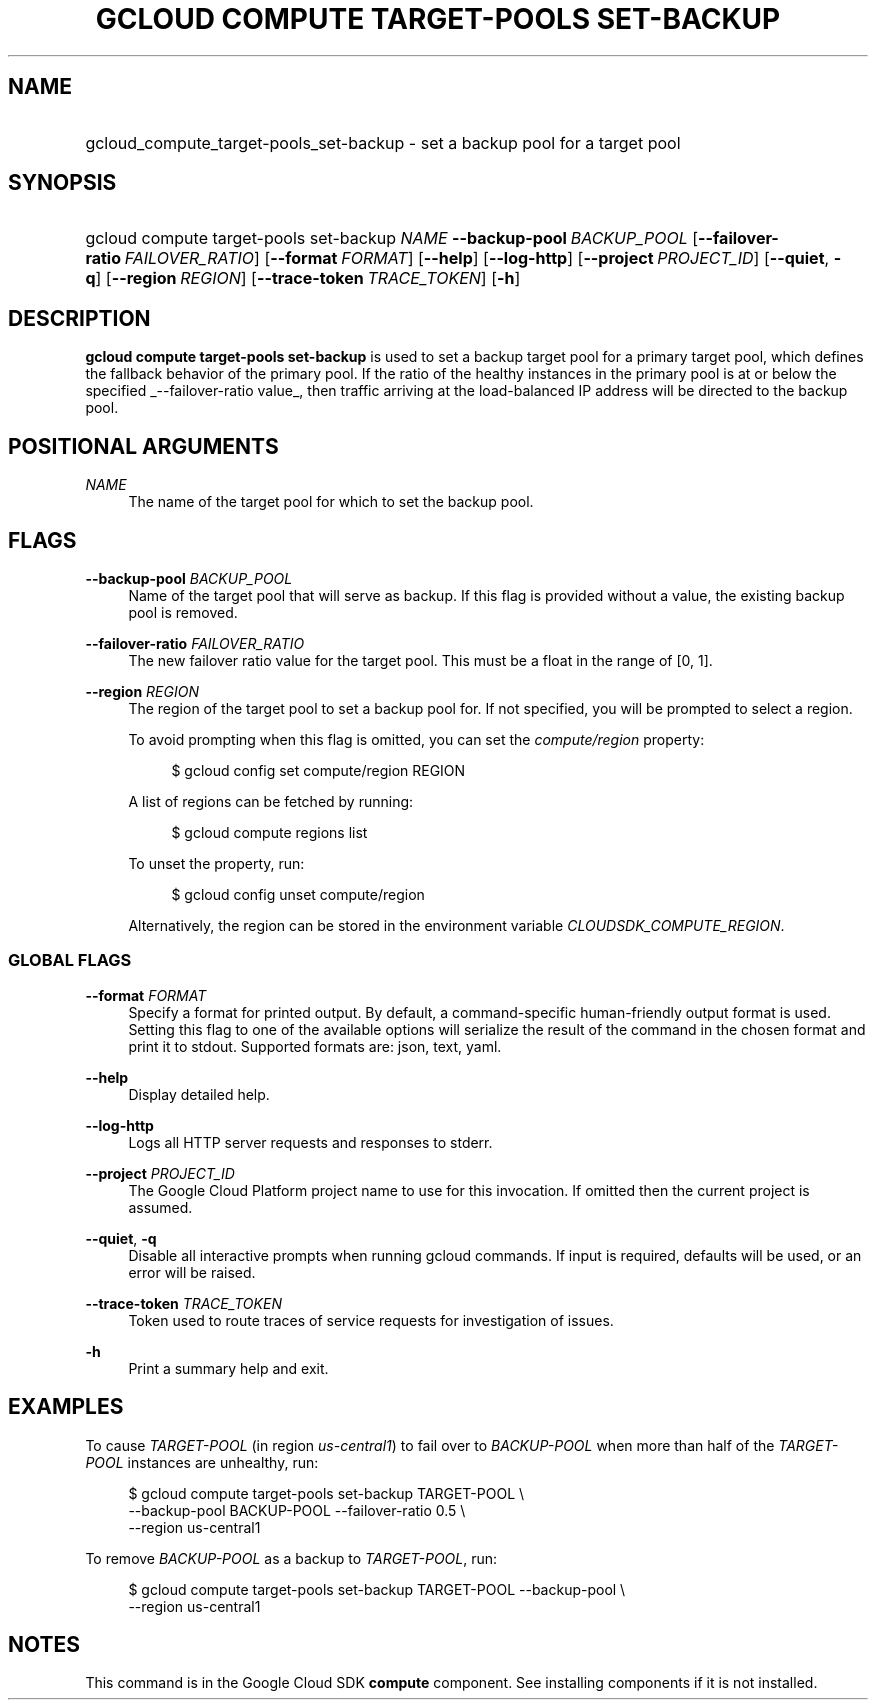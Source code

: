 .TH "GCLOUD COMPUTE TARGET-POOLS SET-BACKUP" "1" "" "" ""
.ie \n(.g .ds Aq \(aq
.el       .ds Aq '
.nh
.ad l
.SH "NAME"
.HP
gcloud_compute_target-pools_set-backup \- set a backup pool for a target pool
.SH "SYNOPSIS"
.HP
gcloud\ compute\ target\-pools\ set\-backup\ \fINAME\fR\ \fB\-\-backup\-pool\fR\ \fIBACKUP_POOL\fR [\fB\-\-failover\-ratio\fR\ \fIFAILOVER_RATIO\fR] [\fB\-\-format\fR\ \fIFORMAT\fR] [\fB\-\-help\fR] [\fB\-\-log\-http\fR] [\fB\-\-project\fR\ \fIPROJECT_ID\fR] [\fB\-\-quiet\fR,\ \fB\-q\fR] [\fB\-\-region\fR\ \fIREGION\fR] [\fB\-\-trace\-token\fR\ \fITRACE_TOKEN\fR] [\fB\-h\fR]
.SH "DESCRIPTION"
.sp
\fBgcloud compute target\-pools set\-backup\fR is used to set a backup target pool for a primary target pool, which defines the fallback behavior of the primary pool\&. If the ratio of the healthy instances in the primary pool is at or below the specified _\-\-failover\-ratio value_, then traffic arriving at the load\-balanced IP address will be directed to the backup pool\&.
.SH "POSITIONAL ARGUMENTS"
.PP
\fINAME\fR
.RS 4
The name of the target pool for which to set the backup pool\&.
.RE
.SH "FLAGS"
.PP
\fB\-\-backup\-pool\fR \fIBACKUP_POOL\fR
.RS 4
Name of the target pool that will serve as backup\&. If this flag is provided without a value, the existing backup pool is removed\&.
.RE
.PP
\fB\-\-failover\-ratio\fR \fIFAILOVER_RATIO\fR
.RS 4
The new failover ratio value for the target pool\&. This must be a float in the range of [0, 1]\&.
.RE
.PP
\fB\-\-region\fR \fIREGION\fR
.RS 4
The region of the target pool to set a backup pool for\&. If not specified, you will be prompted to select a region\&.
.sp
To avoid prompting when this flag is omitted, you can set the
\fIcompute/region\fR
property:
.sp
.if n \{\
.RS 4
.\}
.nf
$ gcloud config set compute/region REGION
.fi
.if n \{\
.RE
.\}
.sp
A list of regions can be fetched by running:
.sp
.if n \{\
.RS 4
.\}
.nf
$ gcloud compute regions list
.fi
.if n \{\
.RE
.\}
.sp
To unset the property, run:
.sp
.if n \{\
.RS 4
.\}
.nf
$ gcloud config unset compute/region
.fi
.if n \{\
.RE
.\}
.sp
Alternatively, the region can be stored in the environment variable
\fICLOUDSDK_COMPUTE_REGION\fR\&.
.RE
.SS "GLOBAL FLAGS"
.PP
\fB\-\-format\fR \fIFORMAT\fR
.RS 4
Specify a format for printed output\&. By default, a command\-specific human\-friendly output format is used\&. Setting this flag to one of the available options will serialize the result of the command in the chosen format and print it to stdout\&. Supported formats are:
json,
text,
yaml\&.
.RE
.PP
\fB\-\-help\fR
.RS 4
Display detailed help\&.
.RE
.PP
\fB\-\-log\-http\fR
.RS 4
Logs all HTTP server requests and responses to stderr\&.
.RE
.PP
\fB\-\-project\fR \fIPROJECT_ID\fR
.RS 4
The Google Cloud Platform project name to use for this invocation\&. If omitted then the current project is assumed\&.
.RE
.PP
\fB\-\-quiet\fR, \fB\-q\fR
.RS 4
Disable all interactive prompts when running gcloud commands\&. If input is required, defaults will be used, or an error will be raised\&.
.RE
.PP
\fB\-\-trace\-token\fR \fITRACE_TOKEN\fR
.RS 4
Token used to route traces of service requests for investigation of issues\&.
.RE
.PP
\fB\-h\fR
.RS 4
Print a summary help and exit\&.
.RE
.SH "EXAMPLES"
.sp
To cause \fITARGET\-POOL\fR (in region \fIus\-central1\fR) to fail over to \fIBACKUP\-POOL\fR when more than half of the \fITARGET\-POOL\fR instances are unhealthy, run:
.sp
.if n \{\
.RS 4
.\}
.nf
$ gcloud compute target\-pools set\-backup TARGET\-POOL \e
    \-\-backup\-pool BACKUP\-POOL \-\-failover\-ratio 0\&.5 \e
    \-\-region us\-central1
.fi
.if n \{\
.RE
.\}
.sp
To remove \fIBACKUP\-POOL\fR as a backup to \fITARGET\-POOL\fR, run:
.sp
.if n \{\
.RS 4
.\}
.nf
$ gcloud compute target\-pools set\-backup TARGET\-POOL \-\-backup\-pool \e
    \-\-region us\-central1
.fi
.if n \{\
.RE
.\}
.SH "NOTES"
.sp
This command is in the Google Cloud SDK \fBcompute\fR component\&. See installing components if it is not installed\&.
